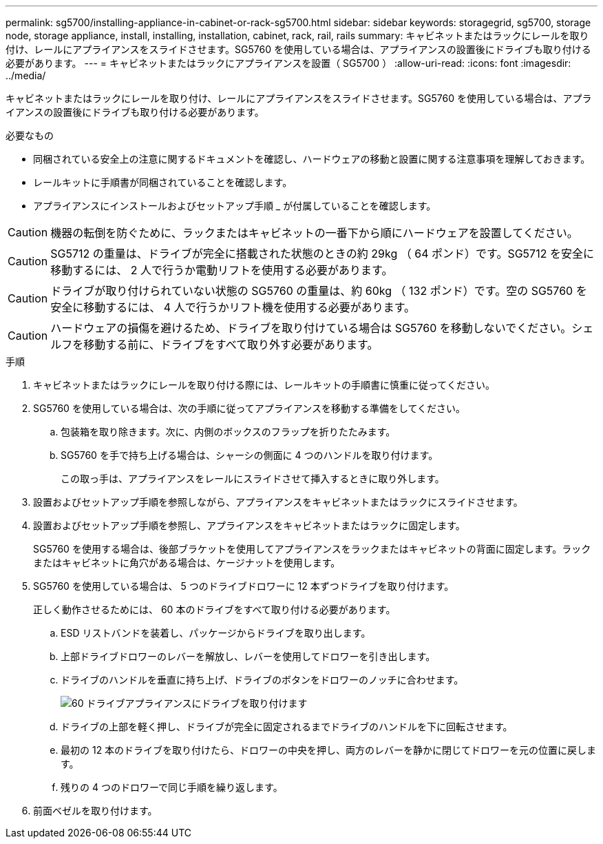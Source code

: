 ---
permalink: sg5700/installing-appliance-in-cabinet-or-rack-sg5700.html 
sidebar: sidebar 
keywords: storagegrid, sg5700, storage node, storage appliance, install, installing, installation, cabinet, rack, rail, rails 
summary: キャビネットまたはラックにレールを取り付け、レールにアプライアンスをスライドさせます。SG5760 を使用している場合は、アプライアンスの設置後にドライブも取り付ける必要があります。 
---
= キャビネットまたはラックにアプライアンスを設置（ SG5700 ）
:allow-uri-read: 
:icons: font
:imagesdir: ../media/


[role="lead"]
キャビネットまたはラックにレールを取り付け、レールにアプライアンスをスライドさせます。SG5760 を使用している場合は、アプライアンスの設置後にドライブも取り付ける必要があります。

.必要なもの
* 同梱されている安全上の注意に関するドキュメントを確認し、ハードウェアの移動と設置に関する注意事項を理解しておきます。
* レールキットに手順書が同梱されていることを確認します。
* アプライアンスにインストールおよびセットアップ手順 _ が付属していることを確認します。



CAUTION: 機器の転倒を防ぐために、ラックまたはキャビネットの一番下から順にハードウェアを設置してください。


CAUTION: SG5712 の重量は、ドライブが完全に搭載された状態のときの約 29kg （ 64 ポンド）です。SG5712 を安全に移動するには、 2 人で行うか電動リフトを使用する必要があります。


CAUTION: ドライブが取り付けられていない状態の SG5760 の重量は、約 60kg （ 132 ポンド）です。空の SG5760 を安全に移動するには、 4 人で行うかリフト機を使用する必要があります。


CAUTION: ハードウェアの損傷を避けるため、ドライブを取り付けている場合は SG5760 を移動しないでください。シェルフを移動する前に、ドライブをすべて取り外す必要があります。

.手順
. キャビネットまたはラックにレールを取り付ける際には、レールキットの手順書に慎重に従ってください。
. SG5760 を使用している場合は、次の手順に従ってアプライアンスを移動する準備をしてください。
+
.. 包装箱を取り除きます。次に、内側のボックスのフラップを折りたたみます。
.. SG5760 を手で持ち上げる場合は、シャーシの側面に 4 つのハンドルを取り付けます。
+
この取っ手は、アプライアンスをレールにスライドさせて挿入するときに取り外します。



. 設置およびセットアップ手順を参照しながら、アプライアンスをキャビネットまたはラックにスライドさせます。
. 設置およびセットアップ手順を参照し、アプライアンスをキャビネットまたはラックに固定します。
+
SG5760 を使用する場合は、後部ブラケットを使用してアプライアンスをラックまたはキャビネットの背面に固定します。ラックまたはキャビネットに角穴がある場合は、ケージナットを使用します。

. SG5760 を使用している場合は、 5 つのドライブドロワーに 12 本ずつドライブを取り付けます。
+
正しく動作させるためには、 60 本のドライブをすべて取り付ける必要があります。

+
.. ESD リストバンドを装着し、パッケージからドライブを取り出します。
.. 上部ドライブドロワーのレバーを解放し、レバーを使用してドロワーを引き出します。
.. ドライブのハンドルを垂直に持ち上げ、ドライブのボタンをドロワーのノッチに合わせます。
+
image::../media/appliance_drive_insertion.gif[60 ドライブアプライアンスにドライブを取り付けます]

.. ドライブの上部を軽く押し、ドライブが完全に固定されるまでドライブのハンドルを下に回転させます。
.. 最初の 12 本のドライブを取り付けたら、ドロワーの中央を押し、両方のレバーを静かに閉じてドロワーを元の位置に戻します。
.. 残りの 4 つのドロワーで同じ手順を繰り返します。


. 前面ベゼルを取り付けます。

